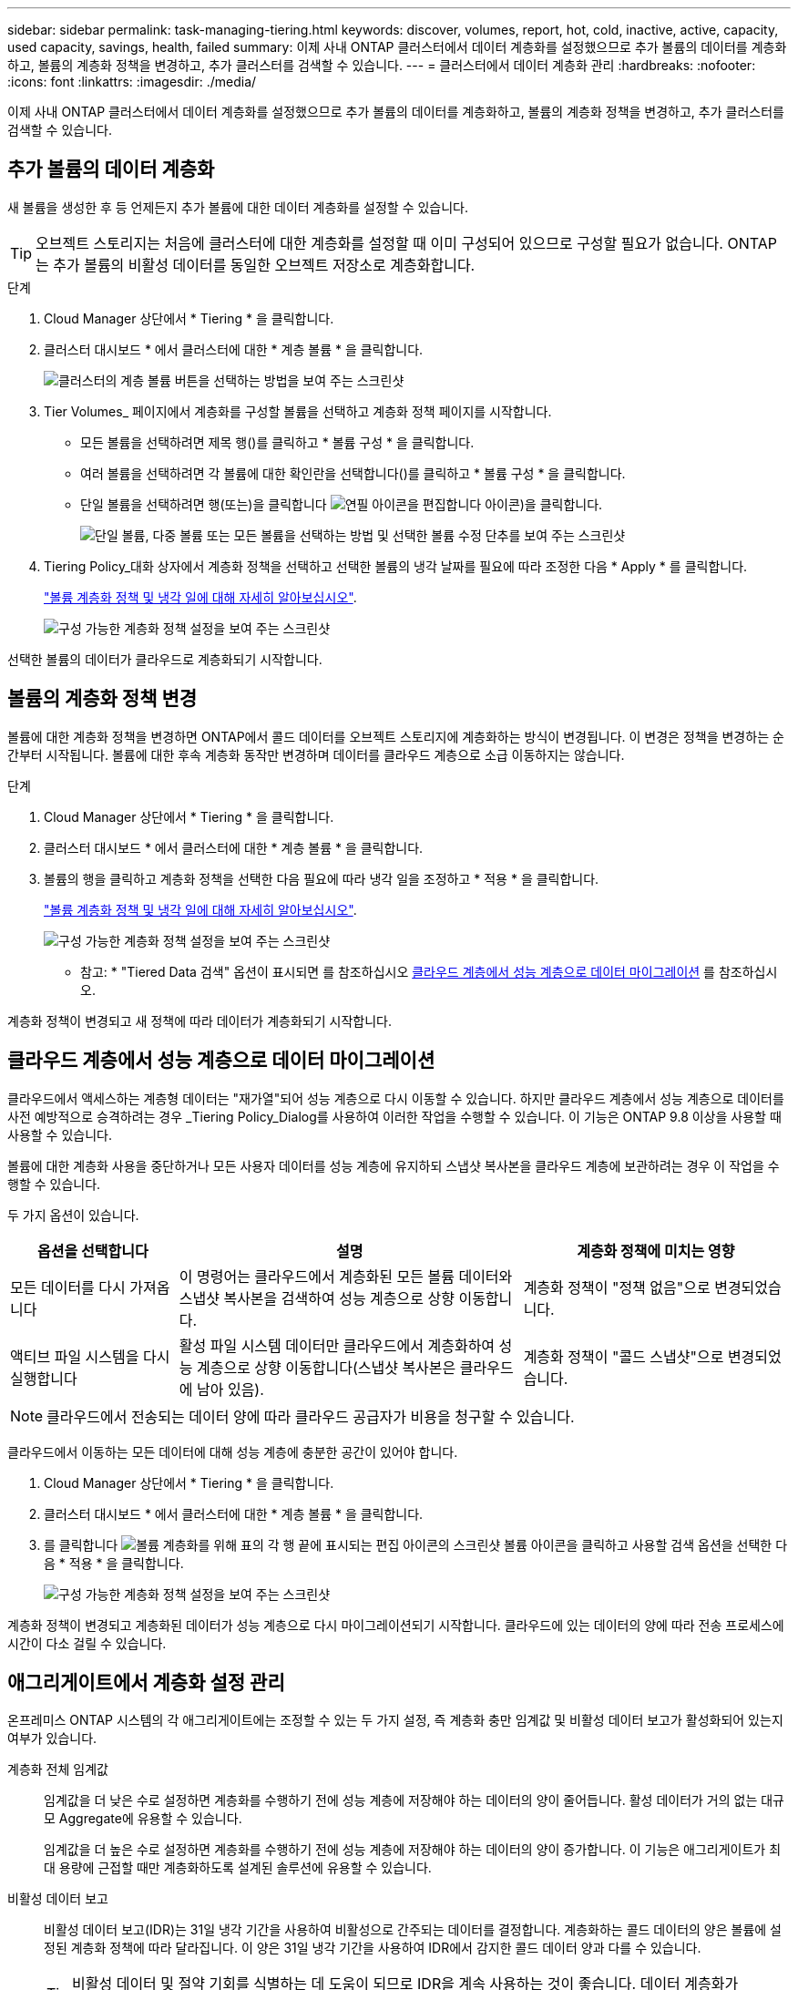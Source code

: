 ---
sidebar: sidebar 
permalink: task-managing-tiering.html 
keywords: discover, volumes, report, hot, cold, inactive, active, capacity, used capacity, savings, health, failed 
summary: 이제 사내 ONTAP 클러스터에서 데이터 계층화를 설정했으므로 추가 볼륨의 데이터를 계층화하고, 볼륨의 계층화 정책을 변경하고, 추가 클러스터를 검색할 수 있습니다. 
---
= 클러스터에서 데이터 계층화 관리
:hardbreaks:
:nofooter: 
:icons: font
:linkattrs: 
:imagesdir: ./media/


[role="lead"]
이제 사내 ONTAP 클러스터에서 데이터 계층화를 설정했으므로 추가 볼륨의 데이터를 계층화하고, 볼륨의 계층화 정책을 변경하고, 추가 클러스터를 검색할 수 있습니다.



== 추가 볼륨의 데이터 계층화

새 볼륨을 생성한 후 등 언제든지 추가 볼륨에 대한 데이터 계층화를 설정할 수 있습니다.


TIP: 오브젝트 스토리지는 처음에 클러스터에 대한 계층화를 설정할 때 이미 구성되어 있으므로 구성할 필요가 없습니다. ONTAP는 추가 볼륨의 비활성 데이터를 동일한 오브젝트 저장소로 계층화합니다.

.단계
. Cloud Manager 상단에서 * Tiering * 을 클릭합니다.
. 클러스터 대시보드 * 에서 클러스터에 대한 * 계층 볼륨 * 을 클릭합니다.
+
image:screenshot_tiering_tier_volumes_button.png["클러스터의 계층 볼륨 버튼을 선택하는 방법을 보여 주는 스크린샷"]

. Tier Volumes_ 페이지에서 계층화를 구성할 볼륨을 선택하고 계층화 정책 페이지를 시작합니다.
+
** 모든 볼륨을 선택하려면 제목 행(image:button_backup_all_volumes.png[""])를 클릭하고 * 볼륨 구성 * 을 클릭합니다.
** 여러 볼륨을 선택하려면 각 볼륨에 대한 확인란을 선택합니다(image:button_backup_1_volume.png[""])를 클릭하고 * 볼륨 구성 * 을 클릭합니다.
** 단일 볼륨을 선택하려면 행(또는)을 클릭합니다 image:screenshot_edit_icon.gif["연필 아이콘을 편집합니다"] 아이콘)을 클릭합니다.
+
image:screenshot_tiering_modify_volumes.gif["단일 볼륨, 다중 볼륨 또는 모든 볼륨을 선택하는 방법 및 선택한 볼륨 수정 단추를 보여 주는 스크린샷"]



. Tiering Policy_대화 상자에서 계층화 정책을 선택하고 선택한 볼륨의 냉각 날짜를 필요에 따라 조정한 다음 * Apply * 를 클릭합니다.
+
link:concept-cloud-tiering.html#volume-tiering-policies["볼륨 계층화 정책 및 냉각 일에 대해 자세히 알아보십시오"].

+
image:screenshot_tiering_policy_settings.png["구성 가능한 계층화 정책 설정을 보여 주는 스크린샷"]



선택한 볼륨의 데이터가 클라우드로 계층화되기 시작합니다.



== 볼륨의 계층화 정책 변경

볼륨에 대한 계층화 정책을 변경하면 ONTAP에서 콜드 데이터를 오브젝트 스토리지에 계층화하는 방식이 변경됩니다. 이 변경은 정책을 변경하는 순간부터 시작됩니다. 볼륨에 대한 후속 계층화 동작만 변경하며 데이터를 클라우드 계층으로 소급 이동하지는 않습니다.

.단계
. Cloud Manager 상단에서 * Tiering * 을 클릭합니다.
. 클러스터 대시보드 * 에서 클러스터에 대한 * 계층 볼륨 * 을 클릭합니다.
. 볼륨의 행을 클릭하고 계층화 정책을 선택한 다음 필요에 따라 냉각 일을 조정하고 * 적용 * 을 클릭합니다.
+
link:concept-cloud-tiering.html#volume-tiering-policies["볼륨 계층화 정책 및 냉각 일에 대해 자세히 알아보십시오"].

+
image:screenshot_tiering_policy_settings.png["구성 가능한 계층화 정책 설정을 보여 주는 스크린샷"]



* 참고: * "Tiered Data 검색" 옵션이 표시되면 를 참조하십시오 <<Migrating data from the cloud tier back to the performance tier,클라우드 계층에서 성능 계층으로 데이터 마이그레이션>> 를 참조하십시오.

계층화 정책이 변경되고 새 정책에 따라 데이터가 계층화되기 시작합니다.



== 클라우드 계층에서 성능 계층으로 데이터 마이그레이션

클라우드에서 액세스하는 계층형 데이터는 "재가열"되어 성능 계층으로 다시 이동할 수 있습니다. 하지만 클라우드 계층에서 성능 계층으로 데이터를 사전 예방적으로 승격하려는 경우 _Tiering Policy_Dialog를 사용하여 이러한 작업을 수행할 수 있습니다. 이 기능은 ONTAP 9.8 이상을 사용할 때 사용할 수 있습니다.

볼륨에 대한 계층화 사용을 중단하거나 모든 사용자 데이터를 성능 계층에 유지하되 스냅샷 복사본을 클라우드 계층에 보관하려는 경우 이 작업을 수행할 수 있습니다.

두 가지 옵션이 있습니다.

[cols="22,45,35"]
|===
| 옵션을 선택합니다 | 설명 | 계층화 정책에 미치는 영향 


| 모든 데이터를 다시 가져옵니다 | 이 명령어는 클라우드에서 계층화된 모든 볼륨 데이터와 스냅샷 복사본을 검색하여 성능 계층으로 상향 이동합니다. | 계층화 정책이 "정책 없음"으로 변경되었습니다. 


| 액티브 파일 시스템을 다시 실행합니다 | 활성 파일 시스템 데이터만 클라우드에서 계층화하여 성능 계층으로 상향 이동합니다(스냅샷 복사본은 클라우드에 남아 있음). | 계층화 정책이 "콜드 스냅샷"으로 변경되었습니다. 
|===

NOTE: 클라우드에서 전송되는 데이터 양에 따라 클라우드 공급자가 비용을 청구할 수 있습니다.

클라우드에서 이동하는 모든 데이터에 대해 성능 계층에 충분한 공간이 있어야 합니다.

. Cloud Manager 상단에서 * Tiering * 을 클릭합니다.
. 클러스터 대시보드 * 에서 클러스터에 대한 * 계층 볼륨 * 을 클릭합니다.
. 를 클릭합니다 image:screenshot_edit_icon.gif["볼륨 계층화를 위해 표의 각 행 끝에 표시되는 편집 아이콘의 스크린샷"] 볼륨 아이콘을 클릭하고 사용할 검색 옵션을 선택한 다음 * 적용 * 을 클릭합니다.
+
image:screenshot_tiering_policy_settings_with_retrieve.png["구성 가능한 계층화 정책 설정을 보여 주는 스크린샷"]



계층화 정책이 변경되고 계층화된 데이터가 성능 계층으로 다시 마이그레이션되기 시작합니다. 클라우드에 있는 데이터의 양에 따라 전송 프로세스에 시간이 다소 걸릴 수 있습니다.



== 애그리게이트에서 계층화 설정 관리

온프레미스 ONTAP 시스템의 각 애그리게이트에는 조정할 수 있는 두 가지 설정, 즉 계층화 충만 임계값 및 비활성 데이터 보고가 활성화되어 있는지 여부가 있습니다.

계층화 전체 임계값:: 임계값을 더 낮은 수로 설정하면 계층화를 수행하기 전에 성능 계층에 저장해야 하는 데이터의 양이 줄어듭니다. 활성 데이터가 거의 없는 대규모 Aggregate에 유용할 수 있습니다.
+
--
임계값을 더 높은 수로 설정하면 계층화를 수행하기 전에 성능 계층에 저장해야 하는 데이터의 양이 증가합니다. 이 기능은 애그리게이트가 최대 용량에 근접할 때만 계층화하도록 설계된 솔루션에 유용할 수 있습니다.

--
비활성 데이터 보고:: 비활성 데이터 보고(IDR)는 31일 냉각 기간을 사용하여 비활성으로 간주되는 데이터를 결정합니다. 계층화하는 콜드 데이터의 양은 볼륨에 설정된 계층화 정책에 따라 달라집니다. 이 양은 31일 냉각 기간을 사용하여 IDR에서 감지한 콜드 데이터 양과 다를 수 있습니다.
+
--

TIP: 비활성 데이터 및 절약 기회를 식별하는 데 도움이 되므로 IDR을 계속 사용하는 것이 좋습니다. 데이터 계층화가 Aggregate에서 활성화된 경우 IDR은 활성화 상태를 유지해야 합니다.

--


.단계
. Cloud Manager 상단에서 * Tiering * 을 클릭합니다.
. Cloud Tiering * 페이지에서 클러스터의 메뉴 아이콘을 클릭하고 * 애그리게이트 관리 * 를 선택합니다.
+
image:screenshot_tiering_manage_aggr_button.png["클러스터 및 확장된 작업 메뉴를 보여 주는 클러스터 대시보드 스크린샷"]

. 애그리게이트 관리 * 페이지에서 을 클릭합니다 image:screenshot_edit_icon.gif["집계 관리를 위해 테이블의 각 행 끝에 표시되는 편집 아이콘의 스크린샷"] 테이블의 집계 아이콘
. 전체 임계값을 수정하고 비활성 데이터 보고를 활성화 또는 비활성화할지 여부를 선택합니다.
+
image:https://docs.netapp.com/us-en/cloud-tiering/media/screenshot_edit_aggregate.gif["계층화 충만 임계값을 수정하는 슬라이더와 비활성 데이터 보고를 활성화 또는 비활성화하는 버튼을 보여 주는 스크린샷."]

. 적용 * 을 클릭합니다.




== 클러스터의 계층화 정보 검토

클라우드 계층에 있는 데이터의 양과 디스크에 있는 데이터의 양을 확인하려는 경우가 있을 수 있습니다. 또는 클러스터 디스크에서 핫 데이터와 콜드 데이터의 양을 확인할 수도 있습니다. Cloud Tiering은 각 클러스터에 대해 이 정보를 제공합니다.

.단계
. Cloud Manager 상단에서 * Tiering * 을 클릭합니다.
. 클러스터 대시보드 * 에서 클러스터의 메뉴 아이콘을 클릭하고 * 클러스터 정보 * 를 선택합니다.
. 클러스터에 대한 세부 정보를 검토합니다.
+
예를 들면 다음과 같습니다.

+
image:screenshot_tiering_cluster_info.png["사용된 총 용량, 클러스터 사용된 용량, 클러스터 정보 및 오브젝트 스토리지 정보를 자세히 설명하는 클러스터 보고서를 보여 주는 스크린샷"]



또한 가능합니다 https://docs.netapp.com/us-en/active-iq/task_monitor_and_tier_inactive_data_with_FabricPool_Advisor.html["Active IQ 디지털 자문업체 에서 클러스터의 계층화 정보 보기"^] 이 NetApp 제품에 대해 잘 아실 것입니다. 왼쪽 탐색 창에서 * FabricPool Advisor * 를 선택하면 됩니다.

image:screenshot_tiering_aiq_fabricpool_info.png["Active IQ Digital Advisor의 FabricPool Advisor를 사용하는 클러스터에 대한 FabricPool 정보를 보여 주는 스크린샷"]



== 운영 상태 수정

장애가 발생할 수 있습니다. 이 경우 Cloud Tiering은 클러스터 대시보드에 "Failed" 운영 상태를 표시합니다. 상태는 ONTAP 시스템 및 Cloud Manager의 상태를 반영합니다.

.단계
. 작동 상태가 "Failed(실패)"인 모든 클러스터를 식별합니다.
+
image:https://docs.netapp.com/us-en/cloud-tiering/media/screenshot_tiering_health.gif["클러스터에 대한 실패한 계층화 상태를 보여 주는 스크린샷"]

. 에 마우스를 올려 놓습니다 image:https://docs.netapp.com/us-en/cloud-tiering/media/screenshot_info_icon.gif["실패 이유를 보여 주는 i 아이콘의 스크린샷"] 아이콘을 클릭하여 실패 원인을 확인합니다.
. 문제 해결:
+
.. ONTAP 클러스터가 작동 중이고 객체 스토리지 공급자에 대한 인바운드 및 아웃바운드 연결이 있는지 확인합니다.
.. Cloud Manager가 Cloud Tiering 서비스, 오브젝트 저장소 및 해당 서비스가 검색하는 ONTAP 클러스터에 대한 아웃바운드 연결을 사용하는지 확인합니다.






== Cloud Tiering에서 추가 클러스터 검색

검색되지 않은 온프레미스 ONTAP 클러스터를 Tiering_Cluster Dashboard_에서 Cloud Manager에 추가하여 클러스터에 대한 계층화를 설정할 수 있습니다.

추가 클러스터를 검색할 수 있는 버튼이 Tiering_On-Premise Overview_ 페이지에도 나타납니다.

.단계
. Cloud Tiering에서 * Cluster Dashboard * 탭을 클릭합니다.
. 검색되지 않은 클러스터를 보려면 * 검색되지 않은 클러스터 표시 * 를 클릭합니다.
+
image:screenshot_tiering_show_undiscovered_cluster.png["계층화 대시보드에서 검색되지 않은 클러스터 표시 버튼을 보여 주는 스크린샷"]

+
NSS 자격 증명을 Cloud Manager에 저장하면 계정의 클러스터가 목록에 표시됩니다.

+
NSS 자격 증명이 Cloud Manager에 저장되지 않은 경우, 먼저 자격 증명을 추가하라는 메시지가 표시된 후 검색되지 않은 클러스터를 볼 수 있습니다.

. 페이지를 아래로 스크롤하여 클러스터를 찾습니다.
+
image:screenshot_tiering_discover_cluster.png["Cloud Manager 및 계층화 대시보드에 추가할 기존 클러스터를 검색하는 방법을 보여 주는 스크린샷"]

. Cloud Manager를 통해 관리할 클러스터의 * 클러스터 검색 * 을 클릭하고 데이터 계층화를 구현합니다.
. Choose a Location_page * On-Premises ONTAP * 가 미리 선택되어 있으므로 * Continue * 를 클릭합니다.
. ONTAP 클러스터 세부 정보 _ 페이지에서 admin 사용자 계정의 암호를 입력하고 * 추가 * 를 클릭합니다.
+
클러스터 관리 IP 주소는 NSS 계정의 정보에 따라 채워집니다.

. Details & Credentials_ 페이지에서 클러스터 이름이 작업 환경 이름으로 추가되므로 * Go * 를 클릭합니다.


Cloud Manager는 클러스터를 검색하고 클러스터 이름을 작업 환경 이름으로 사용하여 Canvas의 작업 환경에 추가합니다.

오른쪽 패널에서 이 클러스터에 대한 계층화 서비스 또는 기타 서비스를 활성화할 수 있습니다.
